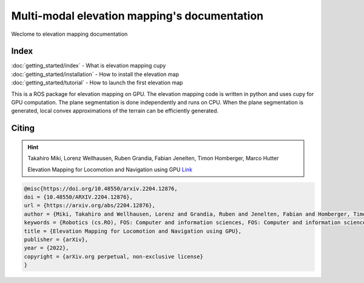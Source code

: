 ##################################################
Multi-modal elevation mapping's documentation
##################################################
Weclome to elevation mapping documentation

.. image:: https://github.com/leggedrobotics/elevation_mapping_semantic_cupy/actions/workflows/python-tests.yml/badge.svg
    :target: https://github.com/leggedrobotics/elevation_mapping_semantic_cupy/actions/workflows/python-tests.yml/badge.svg
    :alt: python tests

.. image:: https://github.com/leggedrobotics/elevation_mapping_semantic_cupy/actions/workflows/documentation.yml/badge.svg
    :target: https://github.com/leggedrobotics/elevation_mapping_semantic_cupy/actions/workflows/documentation.yml/badge.svg
    :alt: documentation

Index
---------------

| :doc:`getting_started/index` - What is elevation mapping cupy
| :doc:`getting_started/installation` - How to install the elevation map
| :doc:`getting_started/tutorial` - How to launch the first elevation map




This is a ROS package for elevation mapping on GPU. The elevation mapping code is written in python and uses cupy for GPU computation. The
plane segmentation is done independently and runs on CPU. When the plane segmentation is generated, local convex approximations of the
terrain can be efficiently generated.

.. image:: ../media/main_repo.png
    :alt: Elevation map examples


Citing
---------------
.. hint:: 

    Takahiro Miki, Lorenz Wellhausen, Ruben Grandia, Fabian Jenelten, Timon Homberger, Marco Hutter  

    Elevation Mapping for Locomotion and Navigation using GPU  `Link <https://arxiv.org/abs/2204.12876>`_



.. code-block:: none

    @misc{https://doi.org/10.48550/arxiv.2204.12876,
    doi = {10.48550/ARXIV.2204.12876},
    url = {https://arxiv.org/abs/2204.12876},
    author = {Miki, Takahiro and Wellhausen, Lorenz and Grandia, Ruben and Jenelten, Fabian and Homberger, Timon and Hutter, Marco},
    keywords = {Robotics (cs.RO), FOS: Computer and information sciences, FOS: Computer and information sciences},
    title = {Elevation Mapping for Locomotion and Navigation using GPU},
    publisher = {arXiv},
    year = {2022},
    copyright = {arXiv.org perpetual, non-exclusive license}
    }

